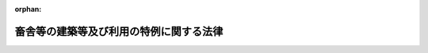 .. _503AC0000000034_20250601_504AC0000000068:

:orphan:

========================================
畜舎等の建築等及び利用の特例に関する法律
========================================

.. raw:: html
    
    
    <main id="contentsLaw" class="active">
    <div id="innerDocument" class="active">
    
    
    
    
    <div style="margin-bottom: 12px;">
    <div id="lawTitleNo" style="font-size: 1.067rem; font-weight: bold;" class="_shokanBoxParent">令和三年法律第三十四号<div class="_shokanBox"></div>
    <div class="_inyoBox" id="_inyo_"></div>
    </div>
    <div id="lawTitle" style="margin-left: 3rem; font-size: 1.5rem; font-weight: bold; line-height: 1.25em;" class="_shokanBoxParent">
    <span data-xpath="">畜舎等の建築等及び利用の特例に関する法律</span><div class="_shokanBox" id="_shokan_"><div class="_shokanBtnIcons"></div></div>
    <div class="_inyoBox" id="_inyo_"></div>
    </div>
    </div><section id="TOC" class="active TOC"><div class="_div_TOCLabel _shokanBoxParent">
    <span data-xpath="">目次</span><div class="_shokanBox" id="_shokan_"><div class="_shokanBtnIcons"></div></div>
    <div class="_inyoBox" id="_inyo_"></div>
    </div>
    <div class="_div_TOCChapter _shokanBoxParent" style="margin-left: 1em;">
    <div class="TOCChapterTitle xpathTarget xpath：／Law［1］／LawBody［1］／TOC［1］／TOCChapter［1］／ChapterTitle［1］">第一章　総則<span data-xpath="">（第一条・第二条）</span>
    </div>
    <div class="_shokanBox"><div class="_inyoBox"></div></div>
    </div>
    <div class="_div_TOCChapter _shokanBoxParent" style="margin-left: 1em;">
    <div class="TOCChapterTitle xpathTarget xpath：／Law［1］／LawBody［1］／TOC［1］／TOCChapter［2］／ChapterTitle［1］">第二章　畜舎建築利用計画の認定等<span data-xpath="">（第三条―第十二条）</span>
    </div>
    <div class="_shokanBox"><div class="_inyoBox"></div></div>
    </div>
    <div class="_div_TOCChapter _shokanBoxParent" style="margin-left: 1em;">
    <div class="TOCChapterTitle xpathTarget xpath：／Law［1］／LawBody［1］／TOC［1］／TOCChapter［3］／ChapterTitle［1］">第三章　認定計画実施者の監督等<span data-xpath="">（第十三条―第十六条）</span>
    </div>
    <div class="_shokanBox"><div class="_inyoBox"></div></div>
    </div>
    <div class="_div_TOCChapter _shokanBoxParent" style="margin-left: 1em;">
    <div class="TOCChapterTitle xpathTarget xpath：／Law［1］／LawBody［1］／TOC［1］／TOCChapter［4］／ChapterTitle［1］">第四章　雑則<span data-xpath="">（第十七条―第二十五条）</span>
    </div>
    <div class="_shokanBox"><div class="_inyoBox"></div></div>
    </div>
    <div class="_div_TOCChapter _shokanBoxParent" style="margin-left: 1em;">
    <div class="TOCChapterTitle xpathTarget xpath：／Law［1］／LawBody［1］／TOC［1］／TOCChapter［5］／ChapterTitle［1］">第五章　罰則<span data-xpath="">（第二十六条―第三十二条）</span>
    </div>
    <div class="_shokanBox"><div class="_inyoBox"></div></div>
    </div>
    <div class="_div_TOCSupplProvision _shokanBoxParent" style="margin-left: 1em;">
    <span data-xpath="">附則</span><div class="_shokanBox" id="_shokan_"><div class="_shokanBtnIcons"></div></div>
    <div class="_inyoBox" id="_inyo_"></div>
    </div></section><section id="MainProvision" class="active MainProvision"><section id="" class="active Chapter"><div style="margin-left: 3em; font-weight: bold;" class="ChapterTitle _div_ChapterTitle _shokanBoxParent">
    <div class="ChapterTitle">第一章　総則</div>
    <div class="_shokanBox" id="_shokan_"><div class="_shokanBtnIcons"></div></div>
    <div class="_inyoBox" id="_inyo_"></div>
    </div></section><section id="" class="active Article"><div style="margin-left: 1em; font-weight: bold;" class="_div_ArticleCaption _shokanBoxParent">
    <span data-xpath="">（目的）</span><div class="_shokanBox" id="_shokan_"><div class="_shokanBtnIcons"></div></div>
    <div class="_inyoBox" id="_inyo_"></div>
    </div>
    <div style="margin-left: 1em; text-indent: -1em;" id="" class="_div_ArticleTitle _shokanBoxParent">
    <span style="font-weight: bold;">第一条</span>　<span data-xpath="">この法律は、畜産業を取り巻く国際経済環境の変化等に鑑み、その国際競争力の強化を図るため、畜舎等の建築等及び利用に関する計画の認定制度を創設し、当該認定を受けた計画に基づき建築等がされ、及び利用される畜舎等に関する建築基準法（昭和二十五年法律第二百一号）の特例を定め、もって畜産業の振興を図ることを目的とする。</span><div class="_shokanBox" id="_shokan_"><div class="_shokanBtnIcons"></div></div>
    <div class="_inyoBox" id="_inyo_"></div>
    </div></section><section id="" class="active Article"><div style="margin-left: 1em; font-weight: bold;" class="_div_ArticleCaption _shokanBoxParent">
    <span data-xpath="">（定義）</span><div class="_shokanBox" id="_shokan_"><div class="_shokanBtnIcons"></div></div>
    <div class="_inyoBox" id="_inyo_"></div>
    </div>
    <div style="margin-left: 1em; text-indent: -1em;" id="" class="_div_ArticleTitle _shokanBoxParent">
    <span style="font-weight: bold;">第二条</span>　<span data-xpath="">この法律において「畜舎等」とは、畜舎（家畜の飼養の用に供する施設及びこれに関連する施設として農林水産省令で定める施設をいう。）及び堆肥舎（家畜排せつ物の処理又は保管の用に供する施設として農林水産省令で定める施設をいう。）をいう。</span><div class="_shokanBox" id="_shokan_"><div class="_shokanBtnIcons"></div></div>
    <div class="_inyoBox" id="_inyo_"></div>
    </div>
    <div style="margin-left: 1em; text-indent: -1em;" class="_div_ParagraphSentence _shokanBoxParent">
    <span style="font-weight: bold;">２</span>　<span data-xpath="">この法律において「建築等」とは、畜舎等の新築、増築、改築及びその構造に変更を及ぼす行為として主務省令で定める行為をいう。</span><div class="_shokanBox" id="_shokan_"><div class="_shokanBtnIcons"></div></div>
    <div class="_inyoBox" id="_inyo_"></div>
    </div>
    <div style="margin-left: 1em; text-indent: -1em;" class="_div_ParagraphSentence _shokanBoxParent">
    <span style="font-weight: bold;">３</span>　<span data-xpath="">この法律において「技術基準」とは、畜舎等の敷地、構造及び建築設備（畜舎等に設ける電気、ガス、給水、排水、換気、暖房、冷房、消火、排煙又は汚物処理の設備その他の農林水産省令で定める設備をいう。以下同じ。）について、次に掲げる要件を満たすために必要なものとして主務省令で定める基準をいう。</span><div class="_shokanBox" id="_shokan_"><div class="_shokanBtnIcons"></div></div>
    <div class="_inyoBox" id="_inyo_"></div>
    </div>
    <div id="" style="margin-left: 2em; text-indent: -1em;" class="_div_ItemSentence _shokanBoxParent">
    <span style="font-weight: bold;">一</span>　<span data-xpath="">継続的に畜産経営を行う上で、利用基準に適合する畜舎等の利用の方法と相まって、安全上、防火上及び衛生上支障がないこと（次号及び第三号に掲げる要件を除く。）。</span><div class="_shokanBox" id="_shokan_"><div class="_shokanBtnIcons"></div></div>
    <div class="_inyoBox" id="_inyo_"></div>
    </div>
    <div id="" style="margin-left: 2em; text-indent: -1em;" class="_div_ItemSentence _shokanBoxParent">
    <span style="font-weight: bold;">二</span>　<span data-xpath="">敷地内の雨水及び汚水の排出又は処理並びに便所から排出する汚物の処理について、衛生上支障がないこと。</span><div class="_shokanBox" id="_shokan_"><div class="_shokanBtnIcons"></div></div>
    <div class="_inyoBox" id="_inyo_"></div>
    </div>
    <div id="" style="margin-left: 2em; text-indent: -1em;" class="_div_ItemSentence _shokanBoxParent">
    <span style="font-weight: bold;">三</span>　<span data-xpath="">都市計画法（昭和四十三年法律第百号）第四条第二項に規定する都市計画区域及び準都市計画区域、景観法（平成十六年法律第百十号）第七十四条第一項の準景観地区並びに建築基準法第六条第一項第四号の規定に基づき都道府県知事が関係市町村の意見を聴いて指定する区域内に建築等がされる畜舎等にあっては、その建蔽率（建築面積の敷地面積に対する割合をいう。）及び高さその他の構造について、適正かつ合理的な土地利用及び良好な景観の保全を図る観点から、交通上、安全上、防火上及び衛生上支障がないこと。</span><div class="_shokanBox" id="_shokan_"><div class="_shokanBtnIcons"></div></div>
    <div class="_inyoBox" id="_inyo_"></div>
    </div>
    <div style="margin-left: 1em; text-indent: -1em;" class="_div_ParagraphSentence _shokanBoxParent">
    <span style="font-weight: bold;">４</span>　<span data-xpath="">この法律において「利用基準」とは、畜舎等の利用の方法について、継続的に畜産経営を行う上で、安全上、防火上及び衛生上支障がないことを確保するために必要なものとして主務省令で定める基準であって、次に掲げる事項について定めるものをいう。</span><div class="_shokanBox" id="_shokan_"><div class="_shokanBtnIcons"></div></div>
    <div class="_inyoBox" id="_inyo_"></div>
    </div>
    <div id="" style="margin-left: 2em; text-indent: -1em;" class="_div_ItemSentence _shokanBoxParent">
    <span style="font-weight: bold;">一</span>　<span data-xpath="">畜舎等における一日当たりの滞在者数及び滞在時間の制限に関すること。</span><div class="_shokanBox" id="_shokan_"><div class="_shokanBtnIcons"></div></div>
    <div class="_inyoBox" id="_inyo_"></div>
    </div>
    <div id="" style="margin-left: 2em; text-indent: -1em;" class="_div_ItemSentence _shokanBoxParent">
    <span style="font-weight: bold;">二</span>　<span data-xpath="">災害時の避難経路の確保に関すること。</span><div class="_shokanBox" id="_shokan_"><div class="_shokanBtnIcons"></div></div>
    <div class="_inyoBox" id="_inyo_"></div>
    </div>
    <div id="" style="margin-left: 2em; text-indent: -1em;" class="_div_ItemSentence _shokanBoxParent">
    <span style="font-weight: bold;">三</span>　<span data-xpath="">避難訓練の実施その他の災害による被害の防止又は軽減に資する取組に関すること。</span><div class="_shokanBox" id="_shokan_"><div class="_shokanBtnIcons"></div></div>
    <div class="_inyoBox" id="_inyo_"></div>
    </div></section><section id="" class="active Chapter"><div style="margin-left: 3em; font-weight: bold;" class="ChapterTitle followingChapter _div_ChapterTitle _shokanBoxParent">
    <div class="ChapterTitle">第二章　畜舎建築利用計画の認定等</div>
    <div class="_shokanBox" id="_shokan_"><div class="_shokanBtnIcons"></div></div>
    <div class="_inyoBox" id="_inyo_"></div>
    </div></section><section id="" class="active Article"><div style="margin-left: 1em; font-weight: bold;" class="_div_ArticleCaption _shokanBoxParent">
    <span data-xpath="">（畜舎建築利用計画の認定）</span><div class="_shokanBox" id="_shokan_"><div class="_shokanBtnIcons"></div></div>
    <div class="_inyoBox" id="_inyo_"></div>
    </div>
    <div style="margin-left: 1em; text-indent: -1em;" id="" class="_div_ArticleTitle _shokanBoxParent">
    <span style="font-weight: bold;">第三条</span>　<span data-xpath="">畜舎等について、その敷地、構造及び建築設備が技術基準に適合するように建築等をし、及び利用基準に従って利用しようとする者（次項及び第四項において「申請者」という。）は、当該畜舎等の建築等及び利用に関する計画（以下「畜舎建築利用計画」という。）を作成し、主務省令で定めるところにより、これを当該畜舎等の工事施工地又は所在地を管轄する都道府県知事（以下単に「都道府県知事」という。）に提出して、その認定を受けることができる。</span><div class="_shokanBox" id="_shokan_"><div class="_shokanBtnIcons"></div></div>
    <div class="_inyoBox" id="_inyo_"></div>
    </div>
    <div style="margin-left: 1em; text-indent: -1em;" class="_div_ParagraphSentence _shokanBoxParent">
    <span style="font-weight: bold;">２</span>　<span data-xpath="">畜舎建築利用計画には、次に掲げる事項（その床面積が、建築士（建築士法（昭和二十五年法律第二百二号）第二条第一項に規定する建築士をいう。次項第三号において同じ。）の技術水準その他の事情を勘案して、安全上、防火上及び衛生上支障がないと認められる規模として主務省令で定める規模以下である畜舎等（以下「特例畜舎等」という。）の建築等及び利用をしようとする場合にあっては、第四号に掲げる事項を除く。）を記載しなければならない。</span><div class="_shokanBox" id="_shokan_"><div class="_shokanBtnIcons"></div></div>
    <div class="_inyoBox" id="_inyo_"></div>
    </div>
    <div id="" style="margin-left: 2em; text-indent: -1em;" class="_div_ItemSentence _shokanBoxParent">
    <span style="font-weight: bold;">一</span>　<span data-xpath="">申請者の氏名又は名称及び住所並びに法人にあっては、その代表者の氏名</span><div class="_shokanBox" id="_shokan_"><div class="_shokanBtnIcons"></div></div>
    <div class="_inyoBox" id="_inyo_"></div>
    </div>
    <div id="" style="margin-left: 2em; text-indent: -1em;" class="_div_ItemSentence _shokanBoxParent">
    <span style="font-weight: bold;">二</span>　<span data-xpath="">畜舎等の種類、工事施工地又は所在地並びに規模及び間取り</span><div class="_shokanBox" id="_shokan_"><div class="_shokanBtnIcons"></div></div>
    <div class="_inyoBox" id="_inyo_"></div>
    </div>
    <div id="" style="margin-left: 2em; text-indent: -1em;" class="_div_ItemSentence _shokanBoxParent">
    <span style="font-weight: bold;">三</span>　<span data-xpath="">畜舎等の設計者（その者の責任において、設計図書（畜舎等又はその敷地に関する工事用の図面（現寸図その他これに類するものを除く。）及び仕様書をいう。以下同じ。）を作成した者をいう。以下同じ。）</span><div class="_shokanBox" id="_shokan_"><div class="_shokanBtnIcons"></div></div>
    <div class="_inyoBox" id="_inyo_"></div>
    </div>
    <div id="" style="margin-left: 2em; text-indent: -1em;" class="_div_ItemSentence _shokanBoxParent">
    <span style="font-weight: bold;">四</span>　<span data-xpath="">畜舎等の敷地、構造及び建築設備</span><div class="_shokanBox" id="_shokan_"><div class="_shokanBtnIcons"></div></div>
    <div class="_inyoBox" id="_inyo_"></div>
    </div>
    <div id="" style="margin-left: 2em; text-indent: -1em;" class="_div_ItemSentence _shokanBoxParent">
    <span style="font-weight: bold;">五</span>　<span data-xpath="">畜舎等の利用の方法</span><div class="_shokanBox" id="_shokan_"><div class="_shokanBtnIcons"></div></div>
    <div class="_inyoBox" id="_inyo_"></div>
    </div>
    <div id="" style="margin-left: 2em; text-indent: -1em;" class="_div_ItemSentence _shokanBoxParent">
    <span style="font-weight: bold;">六</span>　<span data-xpath="">申請者が畜舎等で行う畜産業の内容</span><div class="_shokanBox" id="_shokan_"><div class="_shokanBtnIcons"></div></div>
    <div class="_inyoBox" id="_inyo_"></div>
    </div>
    <div id="" style="margin-left: 2em; text-indent: -1em;" class="_div_ItemSentence _shokanBoxParent">
    <span style="font-weight: bold;">七</span>　<span data-xpath="">建築等の工事の着手及び完了の予定年月日</span><div class="_shokanBox" id="_shokan_"><div class="_shokanBtnIcons"></div></div>
    <div class="_inyoBox" id="_inyo_"></div>
    </div>
    <div id="" style="margin-left: 2em; text-indent: -1em;" class="_div_ItemSentence _shokanBoxParent">
    <span style="font-weight: bold;">八</span>　<span data-xpath="">その他主務省令で定める事項</span><div class="_shokanBox" id="_shokan_"><div class="_shokanBtnIcons"></div></div>
    <div class="_inyoBox" id="_inyo_"></div>
    </div>
    <div style="margin-left: 1em; text-indent: -1em;" class="_div_ParagraphSentence _shokanBoxParent">
    <span style="font-weight: bold;">３</span>　<span data-xpath="">都道府県知事は、第一項の認定の申請があった場合において、主務省令で定めるところにより、当該申請に係る畜舎建築利用計画が次の各号（特例畜舎等の建築等及び利用をしようとする場合にあっては、第四号を除く。）のいずれにも適合すると認めるときは、その認定をするものとする。</span><div class="_shokanBox" id="_shokan_"><div class="_shokanBtnIcons"></div></div>
    <div class="_inyoBox" id="_inyo_"></div>
    </div>
    <div id="" style="margin-left: 2em; text-indent: -1em;" class="_div_ItemSentence _shokanBoxParent">
    <span style="font-weight: bold;">一</span>　<span data-xpath="">都市計画法第七条第一項に規定する市街化区域及び同法第八条第一項第一号に規定する用途地域外の敷地において畜舎等の建築等及び利用をしようとするものであること。</span><div class="_shokanBox" id="_shokan_"><div class="_shokanBtnIcons"></div></div>
    <div class="_inyoBox" id="_inyo_"></div>
    </div>
    <div id="" style="margin-left: 2em; text-indent: -1em;" class="_div_ItemSentence _shokanBoxParent">
    <span style="font-weight: bold;">二</span>　<span data-xpath="">畜舎等の高さが主務省令で定める高さ以下であって、その階数が一であり、かつ、畜舎等内に居住のための居室を有しないものであること。</span><div class="_shokanBox" id="_shokan_"><div class="_shokanBtnIcons"></div></div>
    <div class="_inyoBox" id="_inyo_"></div>
    </div>
    <div id="" style="margin-left: 2em; text-indent: -1em;" class="_div_ItemSentence _shokanBoxParent">
    <span style="font-weight: bold;">三</span>　<span data-xpath="">畜舎等が建築士の設計に係るものであること。</span><div class="_shokanBox" id="_shokan_"><div class="_shokanBtnIcons"></div></div>
    <div class="_inyoBox" id="_inyo_"></div>
    </div>
    <div id="" style="margin-left: 2em; text-indent: -1em;" class="_div_ItemSentence _shokanBoxParent">
    <span style="font-weight: bold;">四</span>　<span data-xpath="">畜舎等の敷地、構造及び建築設備が技術基準並びに畜舎等の敷地、構造又は建築設備に関する法律並びにこれに基づく命令及び条例の規定で主務省令で定めるものに適合するものであること。</span><div class="_shokanBox" id="_shokan_"><div class="_shokanBtnIcons"></div></div>
    <div class="_inyoBox" id="_inyo_"></div>
    </div>
    <div id="" style="margin-left: 2em; text-indent: -1em;" class="_div_ItemSentence _shokanBoxParent">
    <span style="font-weight: bold;">五</span>　<span data-xpath="">畜舎等の利用の方法が利用基準に適合するものであること。</span><div class="_shokanBox" id="_shokan_"><div class="_shokanBtnIcons"></div></div>
    <div class="_inyoBox" id="_inyo_"></div>
    </div>
    <div id="" style="margin-left: 2em; text-indent: -1em;" class="_div_ItemSentence _shokanBoxParent">
    <span style="font-weight: bold;">六</span>　<span data-xpath="">その他畜舎等の建築等及び利用が適正に行われるものとして主務省令で定める基準に適合するものであること。</span><div class="_shokanBox" id="_shokan_"><div class="_shokanBtnIcons"></div></div>
    <div class="_inyoBox" id="_inyo_"></div>
    </div>
    <div style="margin-left: 1em; text-indent: -1em;" class="_div_ParagraphSentence _shokanBoxParent">
    <span style="font-weight: bold;">４</span>　<span data-xpath="">都道府県知事は、前項の規定にかかわらず、次の各号のいずれかに該当するときは、第一項の認定をしてはならない。</span><div class="_shokanBox" id="_shokan_"><div class="_shokanBtnIcons"></div></div>
    <div class="_inyoBox" id="_inyo_"></div>
    </div>
    <div id="" style="margin-left: 2em; text-indent: -1em;" class="_div_ItemSentence _shokanBoxParent">
    <span style="font-weight: bold;">一</span>　<span data-xpath="">第一項の認定の申請に係る畜舎等が建築士法第三条第一項（同条第二項の規定により適用される場合を含む。第五条第二項において同じ。）、第三条の二第一項（同条第二項において準用する同法第三条第二項の規定により適用される場合を含む。第五条第二項において同じ。）若しくは第三条の三第一項（同条第二項において準用する同法第三条第二項の規定により適用される場合を含む。第五条第二項において同じ。）の規定又は同法第三条の二第三項（同法第三条の三第二項において読み替えて準用する場合を含む。第五条第二項において同じ。）の規定に基づく条例の規定に違反して設計されたものであるとき。</span><div class="_shokanBox" id="_shokan_"><div class="_shokanBtnIcons"></div></div>
    <div class="_inyoBox" id="_inyo_"></div>
    </div>
    <div id="" style="margin-left: 2em; text-indent: -1em;" class="_div_ItemSentence _shokanBoxParent">
    <span style="font-weight: bold;">二</span>　<span data-xpath="">申請者が、第一項の認定の申請に係る畜舎等（堆肥舎を除く。）における家畜の飼養管理又はその排せつ物の管理を適正に行うことができない者として農林水産省令で定める者に該当するとき。</span><div class="_shokanBox" id="_shokan_"><div class="_shokanBtnIcons"></div></div>
    <div class="_inyoBox" id="_inyo_"></div>
    </div>
    <div id="" style="margin-left: 2em; text-indent: -1em;" class="_div_ItemSentence _shokanBoxParent">
    <span style="font-weight: bold;">三</span>　<span data-xpath="">申請者が、法人であって、その役員のうちに前号の農林水産省令で定める者に該当する者があるとき。</span><div class="_shokanBox" id="_shokan_"><div class="_shokanBtnIcons"></div></div>
    <div class="_inyoBox" id="_inyo_"></div>
    </div>
    <div style="margin-left: 1em; text-indent: -1em;" class="_div_ParagraphSentence _shokanBoxParent">
    <span style="font-weight: bold;">５</span>　<span data-xpath="">都道府県知事が第一項の認定をする場合（特例畜舎等に係る畜舎建築利用計画について当該認定をする場合を除く。）における消防法（昭和二十三年法律第百八十六号）第七条第一項の規定の適用については、同項中「許可、認可若しくは確認」とあるのは、「認定」とする。</span><div class="_shokanBox" id="_shokan_"><div class="_shokanBtnIcons"></div></div>
    <div class="_inyoBox" id="_inyo_"></div>
    </div>
    <div style="margin-left: 1em; text-indent: -1em;" class="_div_ParagraphSentence _shokanBoxParent">
    <span style="font-weight: bold;">６</span>　<span data-xpath="">都道府県知事は、第一項の認定をしたときは、速やかに、その旨を当該認定を受けた者（以下「認定計画実施者」という。）に通知するとともに、その旨を公表しなければならない。</span><div class="_shokanBox" id="_shokan_"><div class="_shokanBtnIcons"></div></div>
    <div class="_inyoBox" id="_inyo_"></div>
    </div></section><section id="" class="active Article"><div style="margin-left: 1em; font-weight: bold;" class="_div_ArticleCaption _shokanBoxParent">
    <span data-xpath="">（認定を受けた畜舎建築利用計画の変更）</span><div class="_shokanBox" id="_shokan_"><div class="_shokanBtnIcons"></div></div>
    <div class="_inyoBox" id="_inyo_"></div>
    </div>
    <div style="margin-left: 1em; text-indent: -1em;" id="" class="_div_ArticleTitle _shokanBoxParent">
    <span style="font-weight: bold;">第四条</span>　<span data-xpath="">認定計画実施者は、前条第一項の認定を受けた畜舎建築利用計画の変更をしようとするときは、主務省令で定めるところにより、都道府県知事の認定を受けなければならない。</span><span data-xpath="">ただし、主務省令で定める軽微な変更については、この限りでない。</span><div class="_shokanBox" id="_shokan_"><div class="_shokanBtnIcons"></div></div>
    <div class="_inyoBox" id="_inyo_"></div>
    </div>
    <div style="margin-left: 1em; text-indent: -1em;" class="_div_ParagraphSentence _shokanBoxParent">
    <span style="font-weight: bold;">２</span>　<span data-xpath="">認定計画実施者は、前項ただし書の主務省令で定める軽微な変更をしようとするときは、その旨を都道府県知事に届け出なければならない。</span><div class="_shokanBox" id="_shokan_"><div class="_shokanBtnIcons"></div></div>
    <div class="_inyoBox" id="_inyo_"></div>
    </div>
    <div style="margin-left: 1em; text-indent: -1em;" class="_div_ParagraphSentence _shokanBoxParent">
    <span style="font-weight: bold;">３</span>　<span data-xpath="">前条第三項から第六項までの規定は、第一項の変更の認定について準用する。</span><span data-xpath="">この場合において、同条第五項中「第一項の認定」とあるのは、「次条第一項の変更の認定（第三条第二項第四号に掲げる事項の変更に係る認定に限る。）」と読み替えるものとする。</span><div class="_shokanBox" id="_shokan_"><div class="_shokanBtnIcons"></div></div>
    <div class="_inyoBox" id="_inyo_"></div>
    </div>
    <div style="margin-left: 1em; text-indent: -1em;" class="_div_ParagraphSentence _shokanBoxParent">
    <span style="font-weight: bold;">４</span>　<span data-xpath="">第一項の変更の認定の申請に係る畜舎等の敷地が前条第三項第一号に規定する区域又は地域に存する場合であって、当該畜舎等について、同号に規定する区域又は地域における適正かつ合理的な土地利用を図る観点から、交通上、安全上、防火上及び衛生上支障がないものとして主務省令で定める場合に該当するときは、前項において準用する同号の規定は、適用しない。</span><div class="_shokanBox" id="_shokan_"><div class="_shokanBtnIcons"></div></div>
    <div class="_inyoBox" id="_inyo_"></div>
    </div></section><section id="" class="active Article"><div style="margin-left: 1em; font-weight: bold;" class="_div_ArticleCaption _shokanBoxParent">
    <span data-xpath="">（畜舎等の設計及び工事監理）</span><div class="_shokanBox" id="_shokan_"><div class="_shokanBtnIcons"></div></div>
    <div class="_inyoBox" id="_inyo_"></div>
    </div>
    <div style="margin-left: 1em; text-indent: -1em;" id="" class="_div_ArticleTitle _shokanBoxParent">
    <span style="font-weight: bold;">第五条</span>　<span data-xpath="">認定畜舎等（認定畜舎建築利用計画（第三条第一項の認定を受けた畜舎建築利用計画（変更があったときは、その変更後のもの）をいう。以下この項及び第十六条第二項において同じ。）に係る畜舎等をいう。以下同じ。）の工事は、当該認定畜舎建築利用計画に記載された設計者の設計によらなければ、することができない。</span><div class="_shokanBox" id="_shokan_"><div class="_shokanBtnIcons"></div></div>
    <div class="_inyoBox" id="_inyo_"></div>
    </div>
    <div style="margin-left: 1em; text-indent: -1em;" class="_div_ParagraphSentence _shokanBoxParent">
    <span style="font-weight: bold;">２</span>　<span data-xpath="">認定計画実施者は、建築士法第三条第一項、第三条の二第一項若しくは第三条の三第一項に規定する建築物又は同法第三条の二第三項の規定に基づく条例に規定する建築物に該当する認定畜舎等の工事をする場合においては、それぞれ当該各条に規定する建築士である工事監理者（同法第二条第八項に規定する工事監理をする者をいう。第十四条において同じ。）を定めなければならない。</span><div class="_shokanBox" id="_shokan_"><div class="_shokanBtnIcons"></div></div>
    <div class="_inyoBox" id="_inyo_"></div>
    </div>
    <div style="margin-left: 1em; text-indent: -1em;" class="_div_ParagraphSentence _shokanBoxParent">
    <span style="font-weight: bold;">３</span>　<span data-xpath="">前項の規定に違反した工事は、することができない。</span><div class="_shokanBox" id="_shokan_"><div class="_shokanBtnIcons"></div></div>
    <div class="_inyoBox" id="_inyo_"></div>
    </div></section><section id="" class="active Article"><div style="margin-left: 1em; font-weight: bold;" class="_div_ArticleCaption _shokanBoxParent">
    <span data-xpath="">（工事完了の届出）</span><div class="_shokanBox" id="_shokan_"><div class="_shokanBtnIcons"></div></div>
    <div class="_inyoBox" id="_inyo_"></div>
    </div>
    <div style="margin-left: 1em; text-indent: -1em;" id="" class="_div_ArticleTitle _shokanBoxParent">
    <span style="font-weight: bold;">第六条</span>　<span data-xpath="">認定計画実施者は、認定畜舎等の建築等の工事が完了したときは、主務省令で定めるところにより、その旨を都道府県知事に届け出なければならない。</span><div class="_shokanBox" id="_shokan_"><div class="_shokanBtnIcons"></div></div>
    <div class="_inyoBox" id="_inyo_"></div>
    </div>
    <div style="margin-left: 1em; text-indent: -1em;" class="_div_ParagraphSentence _shokanBoxParent">
    <span style="font-weight: bold;">２</span>　<span data-xpath="">認定畜舎等（特例畜舎等を除く。以下この項及び第十八条第一項において同じ。）を新築する場合においては、認定計画実施者は、前項の規定による届出をした後でなければ、当該認定畜舎等を使用し、又は使用させてはならない。</span><span data-xpath="">ただし、都道府県知事が、安全上、防火上及び避難上支障がないと認めたときは、当該届出をする前においても、仮に、当該認定畜舎等又はその部分を使用し、又は使用させることができる。</span><div class="_shokanBox" id="_shokan_"><div class="_shokanBtnIcons"></div></div>
    <div class="_inyoBox" id="_inyo_"></div>
    </div>
    <div style="margin-left: 1em; text-indent: -1em;" class="_div_ParagraphSentence _shokanBoxParent">
    <span style="font-weight: bold;">３</span>　<span data-xpath="">前項ただし書の規定による認定の申請の手続に関し必要な事項は、主務省令で定める。</span><div class="_shokanBox" id="_shokan_"><div class="_shokanBtnIcons"></div></div>
    <div class="_inyoBox" id="_inyo_"></div>
    </div></section><section id="" class="active Article"><div style="margin-left: 1em; font-weight: bold;" class="_div_ArticleCaption _shokanBoxParent">
    <span data-xpath="">（基準適合義務等）</span><div class="_shokanBox" id="_shokan_"><div class="_shokanBtnIcons"></div></div>
    <div class="_inyoBox" id="_inyo_"></div>
    </div>
    <div style="margin-left: 1em; text-indent: -1em;" id="" class="_div_ArticleTitle _shokanBoxParent">
    <span style="font-weight: bold;">第七条</span>　<span data-xpath="">認定畜舎等の敷地、構造及び建築設備は、技術基準に適合するものでなければならない。</span><div class="_shokanBox" id="_shokan_"><div class="_shokanBtnIcons"></div></div>
    <div class="_inyoBox" id="_inyo_"></div>
    </div>
    <div style="margin-left: 1em; text-indent: -1em;" class="_div_ParagraphSentence _shokanBoxParent">
    <span style="font-weight: bold;">２</span>　<span data-xpath="">認定計画実施者は、利用基準に従って認定畜舎等を利用しなければならない。</span><div class="_shokanBox" id="_shokan_"><div class="_shokanBtnIcons"></div></div>
    <div class="_inyoBox" id="_inyo_"></div>
    </div>
    <div style="margin-left: 1em; text-indent: -1em;" class="_div_ParagraphSentence _shokanBoxParent">
    <span style="font-weight: bold;">３</span>　<span data-xpath="">認定計画実施者は、認定畜舎等の用途を変更して畜舎等以外のものとしてはならない。</span><div class="_shokanBox" id="_shokan_"><div class="_shokanBtnIcons"></div></div>
    <div class="_inyoBox" id="_inyo_"></div>
    </div></section><section id="" class="active Article"><div style="margin-left: 1em; font-weight: bold;" class="_div_ArticleCaption _shokanBoxParent">
    <span data-xpath="">（既存認定畜舎等への技術基準の適用除外）</span><div class="_shokanBox" id="_shokan_"><div class="_shokanBtnIcons"></div></div>
    <div class="_inyoBox" id="_inyo_"></div>
    </div>
    <div style="margin-left: 1em; text-indent: -1em;" id="" class="_div_ArticleTitle _shokanBoxParent">
    <span style="font-weight: bold;">第八条</span>　<span data-xpath="">第二条第三項の主務省令（次項において「技術基準省令」という。）の規定（以下この条において「技術基準規定」という。）の施行又は適用の際現に存する認定畜舎等若しくはその敷地又は現に建築等の工事中の認定畜舎等若しくはその敷地が当該技術基準規定に適合せず、又は適合しない部分を有する場合においては、当該認定畜舎等、認定畜舎等の敷地又は認定畜舎等若しくはその敷地の部分については、前条第一項（技術基準のうち当該技術基準規定に係る部分（第三項において「不適合部分の基準」という。）に限る。）の規定は、適用しない。</span><div class="_shokanBox" id="_shokan_"><div class="_shokanBtnIcons"></div></div>
    <div class="_inyoBox" id="_inyo_"></div>
    </div>
    <div style="margin-left: 1em; text-indent: -1em;" class="_div_ParagraphSentence _shokanBoxParent">
    <span style="font-weight: bold;">２</span>　<span data-xpath="">前項の規定は、次の各号のいずれかに該当する認定畜舎等、認定畜舎等の敷地又は認定畜舎等若しくはその敷地の部分については、適用しない。</span><div class="_shokanBox" id="_shokan_"><div class="_shokanBtnIcons"></div></div>
    <div class="_inyoBox" id="_inyo_"></div>
    </div>
    <div id="" style="margin-left: 2em; text-indent: -1em;" class="_div_ItemSentence _shokanBoxParent">
    <span style="font-weight: bold;">一</span>　<span data-xpath="">技術基準省令を改正する主務省令による改正（技術基準省令を廃止すると同時に新たにこれに相当する技術基準省令を制定することを含む。）後の技術基準規定の適用の際当該技術基準規定に相当する従前の規定に違反している認定畜舎等、認定畜舎等の敷地又は認定畜舎等若しくはその敷地の部分</span><div class="_shokanBox" id="_shokan_"><div class="_shokanBtnIcons"></div></div>
    <div class="_inyoBox" id="_inyo_"></div>
    </div>
    <div id="" style="margin-left: 2em; text-indent: -1em;" class="_div_ItemSentence _shokanBoxParent">
    <span style="font-weight: bold;">二</span>　<span data-xpath="">建築等の工事の着手が技術基準規定の施行又は適用の後である増築、改築その他畜舎等の構造に変更を及ぼす行為として主務省令で定める行為（主務省令で定める範囲内の行為を除く。）に係る認定畜舎等又はその敷地</span><div class="_shokanBox" id="_shokan_"><div class="_shokanBtnIcons"></div></div>
    <div class="_inyoBox" id="_inyo_"></div>
    </div>
    <div id="" style="margin-left: 2em; text-indent: -1em;" class="_div_ItemSentence _shokanBoxParent">
    <span style="font-weight: bold;">三</span>　<span data-xpath="">前号に該当する認定畜舎等又はその敷地の部分</span><div class="_shokanBox" id="_shokan_"><div class="_shokanBtnIcons"></div></div>
    <div class="_inyoBox" id="_inyo_"></div>
    </div>
    <div id="" style="margin-left: 2em; text-indent: -1em;" class="_div_ItemSentence _shokanBoxParent">
    <span style="font-weight: bold;">四</span>　<span data-xpath="">技術基準規定に適合するに至った認定畜舎等、認定畜舎等の敷地又は認定畜舎等若しくはその敷地の部分</span><div class="_shokanBox" id="_shokan_"><div class="_shokanBtnIcons"></div></div>
    <div class="_inyoBox" id="_inyo_"></div>
    </div>
    <div style="margin-left: 1em; text-indent: -1em;" class="_div_ParagraphSentence _shokanBoxParent">
    <span style="font-weight: bold;">３</span>　<span data-xpath="">第一項の規定の適用を受けている認定畜舎等について前項第二号の主務省令で定める範囲内の行為をしようとする場合における第四条第三項の規定の適用については、同項中「同条第五項中」とあるのは「同条第三項第四号中「技術基準」とあるのは「技術基準（不適合部分の基準を除く。）」と、同条第五項中」と、「とあるのは、」とあるのは「とあるのは」とする。</span><div class="_shokanBox" id="_shokan_"><div class="_shokanBtnIcons"></div></div>
    <div class="_inyoBox" id="_inyo_"></div>
    </div></section><section id="" class="active Article"><div style="margin-left: 1em; font-weight: bold;" class="_div_ArticleCaption _shokanBoxParent">
    <span data-xpath="">（地位の承継等）</span><div class="_shokanBox" id="_shokan_"><div class="_shokanBtnIcons"></div></div>
    <div class="_inyoBox" id="_inyo_"></div>
    </div>
    <div style="margin-left: 1em; text-indent: -1em;" id="" class="_div_ArticleTitle _shokanBoxParent">
    <span style="font-weight: bold;">第九条</span>　<span data-xpath="">認定計画実施者について相続があったときは、相続人は、認定計画実施者の地位を承継する。</span><div class="_shokanBox" id="_shokan_"><div class="_shokanBtnIcons"></div></div>
    <div class="_inyoBox" id="_inyo_"></div>
    </div>
    <div style="margin-left: 1em; text-indent: -1em;" class="_div_ParagraphSentence _shokanBoxParent">
    <span style="font-weight: bold;">２</span>　<span data-xpath="">前項の規定により認定計画実施者の地位を承継した相続人は、相続の日から三十日以内に、主務省令で定めるところにより、その旨を都道府県知事に届け出なければならない。</span><div class="_shokanBox" id="_shokan_"><div class="_shokanBtnIcons"></div></div>
    <div class="_inyoBox" id="_inyo_"></div>
    </div></section><section id="" class="active Article"><div style="margin-left: 1em; text-indent: -1em;" id="" class="_div_ArticleTitle _shokanBoxParent">
    <span style="font-weight: bold;">第十条</span>　<span data-xpath="">認定計画実施者が認定畜舎等の譲渡を行う場合において、譲渡人及び譲受人があらかじめ当該譲渡及び譲受けについて主務省令で定めるところにより都道府県知事の認可を受けたときは、譲受人は、認定計画実施者の地位を承継する。</span><div class="_shokanBox" id="_shokan_"><div class="_shokanBtnIcons"></div></div>
    <div class="_inyoBox" id="_inyo_"></div>
    </div>
    <div style="margin-left: 1em; text-indent: -1em;" class="_div_ParagraphSentence _shokanBoxParent">
    <span style="font-weight: bold;">２</span>　<span data-xpath="">認定計画実施者である法人が合併により消滅することとなる場合において、あらかじめ当該合併について主務省令で定めるところにより都道府県知事の認可を受けたときは、合併後存続する法人又は合併により設立された法人は、認定計画実施者の地位を承継する。</span><div class="_shokanBox" id="_shokan_"><div class="_shokanBtnIcons"></div></div>
    <div class="_inyoBox" id="_inyo_"></div>
    </div>
    <div style="margin-left: 1em; text-indent: -1em;" class="_div_ParagraphSentence _shokanBoxParent">
    <span style="font-weight: bold;">３</span>　<span data-xpath="">認定計画実施者である法人が分割により認定畜舎等を承継させる場合において、あらかじめ当該分割について主務省令で定めるところにより都道府県知事の認可を受けたときは、分割により当該認定畜舎等を承継した法人は、認定計画実施者の地位を承継する。</span><div class="_shokanBox" id="_shokan_"><div class="_shokanBtnIcons"></div></div>
    <div class="_inyoBox" id="_inyo_"></div>
    </div>
    <div style="margin-left: 1em; text-indent: -1em;" class="_div_ParagraphSentence _shokanBoxParent">
    <span style="font-weight: bold;">４</span>　<span data-xpath="">第三条第三項（第五号に係る部分に限る。）及び第四項（第二号及び第三号に係る部分に限る。）の規定は、前三項の認可について準用する。</span><div class="_shokanBox" id="_shokan_"><div class="_shokanBtnIcons"></div></div>
    <div class="_inyoBox" id="_inyo_"></div>
    </div>
    <div style="margin-left: 1em; text-indent: -1em;" class="_div_ParagraphSentence _shokanBoxParent">
    <span style="font-weight: bold;">５</span>　<span data-xpath="">認定計画実施者が認定畜舎等の譲渡を行い、又は認定計画実施者である法人が合併により消滅することとなり、若しくは分割により認定畜舎等を承継させる場合において、第一項から第三項までの認可をしない旨の処分があったとき（これらの認可の申請がない場合にあっては、当該認定畜舎等の譲渡又は当該法人の合併若しくは分割があったとき）は、第三条第一項の認定は、その効力を失うものとし、当該認定畜舎等であった畜舎等（以下「失効畜舎等」という。）について新たな畜舎建築利用計画（当該失効畜舎等について、建築等をせず、引き続き利用基準に従って利用する場合に作成する計画を含む。以下この項及び第十六条第四項において同じ。）を作成し第三条第一項の認定を受けた場合又は当該失効畜舎等及びその敷地が現に建築基準法並びにこれに基づく命令及び条例の規定（以下「建築基準法令の規定」という。）に適合していることについて都道府県知事の確認を受けた場合を除き、その譲受人、合併後存続する法人若しくは合併により設立された法人若しくは分割により当該失効畜舎等を承継した法人又はこれらの承継人（以下「譲受人等」という。）は、当該処分があった日（これらの認可の申請がない場合にあっては、当該認定畜舎等の譲渡又は当該法人の合併若しくは分割の日）から百二十日以内に、当該失効畜舎等の使用を停止し、当該失効畜舎等内への立入りの禁止、当該失効畜舎等の除却その他の保安上必要な措置（以下「保安上の措置」という。）を講じなければならない。</span><span data-xpath="">この場合において、当該失効畜舎等について新たな畜舎建築利用計画を作成し同項の認定を受けるまでの間、当該失効畜舎等及びその敷地が現に建築基準法令の規定に適合していることについて都道府県知事の確認を受けるまでの間又は当該失効畜舎等の全部が除却その他の事由により滅失するまでの間は、当該譲受人等を認定計画実施者と、当該失効畜舎等を認定畜舎等とそれぞれみなして、第七条、第八条、第十二条から第十四条まで、第十五条（第四項を除く。）、第十七条及び第十八条の規定（これらの規定に係る罰則を含む。）を適用する。</span><div class="_shokanBox" id="_shokan_"><div class="_shokanBtnIcons"></div></div>
    <div class="_inyoBox" id="_inyo_"></div>
    </div></section><section id="" class="active Article"><div style="margin-left: 1em; font-weight: bold;" class="_div_ArticleCaption _shokanBoxParent">
    <span data-xpath="">（解散の届出等）</span><div class="_shokanBox" id="_shokan_"><div class="_shokanBtnIcons"></div></div>
    <div class="_inyoBox" id="_inyo_"></div>
    </div>
    <div style="margin-left: 1em; text-indent: -1em;" id="" class="_div_ArticleTitle _shokanBoxParent">
    <span style="font-weight: bold;">第十一条</span>　<span data-xpath="">認定計画実施者である法人が合併以外の事由により解散したときは、その清算人又は破産管財人は、その解散の日から三十日以内に、主務省令で定めるところにより、その旨を都道府県知事に届け出なければならない。</span><div class="_shokanBox" id="_shokan_"><div class="_shokanBtnIcons"></div></div>
    <div class="_inyoBox" id="_inyo_"></div>
    </div>
    <div style="margin-left: 1em; text-indent: -1em;" class="_div_ParagraphSentence _shokanBoxParent">
    <span style="font-weight: bold;">２</span>　<span data-xpath="">認定計画実施者である法人が合併以外の事由により解散したときは、第三条第一項の認定は、その効力を失うものとし、その清算法人（清算中若しくは特別清算中の法人又は破産手続開始後の法人をいう。）又はその承継人（以下「清算法人等」という。）は、失効畜舎等の譲渡について前条第一項の認可を受けた場合又は失効畜舎等及びその敷地が現に建築基準法令の規定に適合していることについて都道府県知事の確認を受けた場合を除き、その解散の日から百二十日以内に、当該失効畜舎等の使用を停止し、保安上の措置を講じなければならない。</span><span data-xpath="">この場合において、当該失効畜舎等の譲渡について同項の認可を受けるまでの間、当該失効畜舎等及びその敷地が現に建築基準法令の規定に適合していることについて都道府県知事の確認を受けるまでの間又は当該失効畜舎等の全部が除却その他の事由により滅失するまでの間は、当該清算法人等を認定計画実施者と、当該失効畜舎等を認定畜舎等とそれぞれみなして、第七条、第八条、前条第一項及び第四項、次条から第十四条まで、第十五条（第四項を除く。）、第十七条並びに第十八条の規定（これらの規定に係る罰則を含む。）を適用する。</span><div class="_shokanBox" id="_shokan_"><div class="_shokanBtnIcons"></div></div>
    <div class="_inyoBox" id="_inyo_"></div>
    </div></section><section id="" class="active Article"><div style="margin-left: 1em; font-weight: bold;" class="_div_ArticleCaption _shokanBoxParent">
    <span data-xpath="">（建築基準法令の適用除外）</span><div class="_shokanBox" id="_shokan_"><div class="_shokanBtnIcons"></div></div>
    <div class="_inyoBox" id="_inyo_"></div>
    </div>
    <div style="margin-left: 1em; text-indent: -1em;" id="" class="_div_ArticleTitle _shokanBoxParent">
    <span style="font-weight: bold;">第十二条</span>　<span data-xpath="">認定畜舎等については、建築基準法令の規定は、適用しない。</span><div class="_shokanBox" id="_shokan_"><div class="_shokanBtnIcons"></div></div>
    <div class="_inyoBox" id="_inyo_"></div>
    </div></section><section id="" class="active Chapter"><div style="margin-left: 3em; font-weight: bold;" class="ChapterTitle followingChapter _div_ChapterTitle _shokanBoxParent">
    <div class="ChapterTitle">第三章　認定計画実施者の監督等</div>
    <div class="_shokanBox" id="_shokan_"><div class="_shokanBtnIcons"></div></div>
    <div class="_inyoBox" id="_inyo_"></div>
    </div></section><section id="" class="active Article"><div style="margin-left: 1em; font-weight: bold;" class="_div_ArticleCaption _shokanBoxParent">
    <span data-xpath="">（利用の状況の報告等）</span><div class="_shokanBox" id="_shokan_"><div class="_shokanBtnIcons"></div></div>
    <div class="_inyoBox" id="_inyo_"></div>
    </div>
    <div style="margin-left: 1em; text-indent: -1em;" id="" class="_div_ArticleTitle _shokanBoxParent">
    <span style="font-weight: bold;">第十三条</span>　<span data-xpath="">認定計画実施者は、認定畜舎等の利用の状況について、主務省令で定めるところにより、定期的に、都道府県知事に報告しなければならない。</span><div class="_shokanBox" id="_shokan_"><div class="_shokanBtnIcons"></div></div>
    <div class="_inyoBox" id="_inyo_"></div>
    </div>
    <div style="margin-left: 1em; text-indent: -1em;" class="_div_ParagraphSentence _shokanBoxParent">
    <span style="font-weight: bold;">２</span>　<span data-xpath="">認定計画実施者は、認定畜舎等の全部が除却その他の事由により滅失したときは、その滅失の日から三十日以内に、その旨を都道府県知事に届け出なければならない。</span><div class="_shokanBox" id="_shokan_"><div class="_shokanBtnIcons"></div></div>
    <div class="_inyoBox" id="_inyo_"></div>
    </div></section><section id="" class="active Article"><div style="margin-left: 1em; font-weight: bold;" class="_div_ArticleCaption _shokanBoxParent">
    <span data-xpath="">（報告徴収及び立入検査）</span><div class="_shokanBox" id="_shokan_"><div class="_shokanBtnIcons"></div></div>
    <div class="_inyoBox" id="_inyo_"></div>
    </div>
    <div style="margin-left: 1em; text-indent: -1em;" id="" class="_div_ArticleTitle _shokanBoxParent">
    <span style="font-weight: bold;">第十四条</span>　<span data-xpath="">都道府県知事は、この法律の施行に必要な限度において、認定計画実施者、認定畜舎等に立ち入る者、認定畜舎等の敷地の所有者、認定畜舎等若しくは認定畜舎等の敷地の管理者若しくは占有者、設計者、建築材料若しくは建築設備その他の畜舎等の部分（以下この条において「建築材料等」という。）を製造した者、工事監理者又は工事施工者（畜舎等に関する工事の請負人又は請負契約によらないで自らその工事をする者をいう。以下同じ。）に対し、認定畜舎等の利用の状況、認定畜舎等の敷地、構造、建築設備若しくは用途、建築材料等の受取若しくは引渡しの状況又は認定畜舎等に関する工事の計画若しくは施工の状況について報告を求めることができる。</span><div class="_shokanBox" id="_shokan_"><div class="_shokanBtnIcons"></div></div>
    <div class="_inyoBox" id="_inyo_"></div>
    </div>
    <div style="margin-left: 1em; text-indent: -1em;" class="_div_ParagraphSentence _shokanBoxParent">
    <span style="font-weight: bold;">２</span>　<span data-xpath="">都道府県知事は、この法律の施行に必要な限度において、認定計画実施者、認定畜舎等に立ち入る者、認定畜舎等の敷地の所有者、認定畜舎等若しくは認定畜舎等の敷地の管理者若しくは占有者、設計者、建築材料等を製造した者、工事監理者又は工事施工者に対し、帳簿、書類その他の物件の提出を求めることができる。</span><div class="_shokanBox" id="_shokan_"><div class="_shokanBtnIcons"></div></div>
    <div class="_inyoBox" id="_inyo_"></div>
    </div>
    <div style="margin-left: 1em; text-indent: -1em;" class="_div_ParagraphSentence _shokanBoxParent">
    <span style="font-weight: bold;">３</span>　<span data-xpath="">都道府県知事は、この法律の施行に必要な限度において、その職員に、認定畜舎等、認定畜舎等の敷地、建築材料等を製造した者の工場、営業所、事務所、倉庫その他の事業場又は建築工事場に立ち入り、認定畜舎等、認定畜舎等の敷地、建築設備、建築材料、建築材料等の製造に関係がある物件若しくは設計図書その他認定畜舎等に関する工事に関係がある物件を検査させ、若しくは試験させ、又は認定計画実施者、認定畜舎等に立ち入る者、認定畜舎等の敷地の所有者、認定畜舎等若しくは認定畜舎等の敷地の管理者若しくは占有者、設計者、建築材料等を製造した者、工事監理者若しくは工事施工者に対し必要な事項について質問させることができる。</span><div class="_shokanBox" id="_shokan_"><div class="_shokanBtnIcons"></div></div>
    <div class="_inyoBox" id="_inyo_"></div>
    </div>
    <div style="margin-left: 1em; text-indent: -1em;" class="_div_ParagraphSentence _shokanBoxParent">
    <span style="font-weight: bold;">４</span>　<span data-xpath="">前項の規定により立入検査をする職員は、その身分を示す証明書を携帯し、関係者に提示しなければならない。</span><div class="_shokanBox" id="_shokan_"><div class="_shokanBtnIcons"></div></div>
    <div class="_inyoBox" id="_inyo_"></div>
    </div>
    <div style="margin-left: 1em; text-indent: -1em;" class="_div_ParagraphSentence _shokanBoxParent">
    <span style="font-weight: bold;">５</span>　<span data-xpath="">第三項の規定による権限は、犯罪捜査のために認められたものと解釈してはならない。</span><div class="_shokanBox" id="_shokan_"><div class="_shokanBtnIcons"></div></div>
    <div class="_inyoBox" id="_inyo_"></div>
    </div></section><section id="" class="active Article"><div style="margin-left: 1em; font-weight: bold;" class="_div_ArticleCaption _shokanBoxParent">
    <span data-xpath="">（措置命令等）</span><div class="_shokanBox" id="_shokan_"><div class="_shokanBtnIcons"></div></div>
    <div class="_inyoBox" id="_inyo_"></div>
    </div>
    <div style="margin-left: 1em; text-indent: -1em;" id="" class="_div_ArticleTitle _shokanBoxParent">
    <span style="font-weight: bold;">第十五条</span>　<span data-xpath="">都道府県知事は、第七条第一項の規定に違反した認定畜舎等又は認定畜舎等の敷地があるときは、当該認定畜舎等に係る認定計画実施者、当該認定畜舎等に関する工事の請負人（請負工事の下請人を含む。）若しくは現場管理者、当該認定畜舎等の敷地の所有者又は当該認定畜舎等若しくは当該認定畜舎等の敷地の管理者若しくは占有者に対し、当該工事の施工の停止を命じ、又は相当の猶予期限を付けて、当該認定畜舎等の除却、改築、増築、使用の禁止、使用の制限その他当該違反を是正するために必要な措置をとることを命ずることができる。</span><div class="_shokanBox" id="_shokan_"><div class="_shokanBtnIcons"></div></div>
    <div class="_inyoBox" id="_inyo_"></div>
    </div>
    <div style="margin-left: 1em; text-indent: -1em;" class="_div_ParagraphSentence _shokanBoxParent">
    <span style="font-weight: bold;">２</span>　<span data-xpath="">都道府県知事は、第七条第二項の規定に違反して認定畜舎等が利用されているときは、当該認定畜舎等に係る認定計画実施者に対し、相当の猶予期限を付けて、当該認定畜舎等の利用の方法の改善、使用の禁止、使用の制限その他当該違反を是正するために必要な措置をとることを命ずることができる。</span><div class="_shokanBox" id="_shokan_"><div class="_shokanBtnIcons"></div></div>
    <div class="_inyoBox" id="_inyo_"></div>
    </div>
    <div style="margin-left: 1em; text-indent: -1em;" class="_div_ParagraphSentence _shokanBoxParent">
    <span style="font-weight: bold;">３</span>　<span data-xpath="">都道府県知事は、第七条第三項の規定に違反して認定畜舎等の用途が変更され畜舎等以外のものとされているときは、当該認定畜舎等に係る認定計画実施者に対し、相当の猶予期限を付けて、当該認定畜舎等の用途の変更、使用の禁止、使用の制限その他当該違反を是正するために必要な措置をとることを命ずることができる。</span><div class="_shokanBox" id="_shokan_"><div class="_shokanBtnIcons"></div></div>
    <div class="_inyoBox" id="_inyo_"></div>
    </div>
    <div style="margin-left: 1em; text-indent: -1em;" class="_div_ParagraphSentence _shokanBoxParent">
    <span style="font-weight: bold;">４</span>　<span data-xpath="">都道府県知事は、譲受人等、清算法人等又は次条第四項に規定する認定計画実施者であった者若しくはその承継人がそれぞれ第十条第五項、第十一条第二項又は次条第四項の規定に違反して失効畜舎等の使用を停止せず、又は保安上の措置を講じていないと認めるときは、その者に対し、当該失効畜舎等の使用を停止し、又は当該保安上の措置を講ずべきことを命ずることができる。</span><div class="_shokanBox" id="_shokan_"><div class="_shokanBtnIcons"></div></div>
    <div class="_inyoBox" id="_inyo_"></div>
    </div>
    <div style="margin-left: 1em; text-indent: -1em;" class="_div_ParagraphSentence _shokanBoxParent">
    <span style="font-weight: bold;">５</span>　<span data-xpath="">第一項又は前項の規定により必要な措置を命じようとする場合において、過失がなくてその措置を命ぜられるべき者を確知することができず、かつ、その違反を放置することが著しく公益に反すると認められるときは、都道府県知事は、その者の負担において、その措置を自ら行い、又はその命じた者若しくは委任した者に行わせることができる。</span><span data-xpath="">この場合において、相当の期限を定めて、その措置を行うべき旨及びその期限までにその措置を行わないときは、都道府県知事又はその命じた者若しくは委任した者がその措置を行うべき旨をあらかじめ公告しなければならない。</span><div class="_shokanBox" id="_shokan_"><div class="_shokanBtnIcons"></div></div>
    <div class="_inyoBox" id="_inyo_"></div>
    </div></section><section id="" class="active Article"><div style="margin-left: 1em; font-weight: bold;" class="_div_ArticleCaption _shokanBoxParent">
    <span data-xpath="">（認定の失効等）</span><div class="_shokanBox" id="_shokan_"><div class="_shokanBtnIcons"></div></div>
    <div class="_inyoBox" id="_inyo_"></div>
    </div>
    <div style="margin-left: 1em; text-indent: -1em;" id="" class="_div_ArticleTitle _shokanBoxParent">
    <span style="font-weight: bold;">第十六条</span>　<span data-xpath="">第十条第五項及び第十一条第二項に規定する場合のほか、認定畜舎等の全部が除却その他の事由により滅失したときは、第三条第一項の認定は、その効力を失う。</span><div class="_shokanBox" id="_shokan_"><div class="_shokanBtnIcons"></div></div>
    <div class="_inyoBox" id="_inyo_"></div>
    </div>
    <div style="margin-left: 1em; text-indent: -1em;" class="_div_ParagraphSentence _shokanBoxParent">
    <span style="font-weight: bold;">２</span>　<span data-xpath="">都道府県知事は、次に掲げる場合には、第三条第一項の認定を取り消すことができる。</span><div class="_shokanBox" id="_shokan_"><div class="_shokanBtnIcons"></div></div>
    <div class="_inyoBox" id="_inyo_"></div>
    </div>
    <div id="" style="margin-left: 2em; text-indent: -1em;" class="_div_ItemSentence _shokanBoxParent">
    <span style="font-weight: bold;">一</span>　<span data-xpath="">認定計画実施者が、偽りその他不正の手段により、第三条第一項の認定、第四条第一項の変更の認定又は第十条第一項から第三項までの認可を受けたとき。</span><div class="_shokanBox" id="_shokan_"><div class="_shokanBtnIcons"></div></div>
    <div class="_inyoBox" id="_inyo_"></div>
    </div>
    <div id="" style="margin-left: 2em; text-indent: -1em;" class="_div_ItemSentence _shokanBoxParent">
    <span style="font-weight: bold;">二</span>　<span data-xpath="">認定計画実施者が第三条第四項第二号又は第三号に該当するに至ったとき。</span><div class="_shokanBox" id="_shokan_"><div class="_shokanBtnIcons"></div></div>
    <div class="_inyoBox" id="_inyo_"></div>
    </div>
    <div id="" style="margin-left: 2em; text-indent: -1em;" class="_div_ItemSentence _shokanBoxParent">
    <span style="font-weight: bold;">三</span>　<span data-xpath="">認定計画実施者が、第四条第一項の変更の認定を受けなければならない事項を当該認定を受けないで変更したとき。</span><div class="_shokanBox" id="_shokan_"><div class="_shokanBtnIcons"></div></div>
    <div class="_inyoBox" id="_inyo_"></div>
    </div>
    <div id="" style="margin-left: 2em; text-indent: -1em;" class="_div_ItemSentence _shokanBoxParent">
    <span style="font-weight: bold;">四</span>　<span data-xpath="">認定計画実施者が、正当な理由がなくて、認定畜舎建築利用計画に記載した建築等の工事の着手の予定年月日の経過後一年以内に工事に着手せず、又は建築等の工事の完了の予定年月日の経過後一年以内に工事を完了しないとき。</span><div class="_shokanBox" id="_shokan_"><div class="_shokanBtnIcons"></div></div>
    <div class="_inyoBox" id="_inyo_"></div>
    </div>
    <div id="" style="margin-left: 2em; text-indent: -1em;" class="_div_ItemSentence _shokanBoxParent">
    <span style="font-weight: bold;">五</span>　<span data-xpath="">認定計画実施者が前条第一項から第三項までの規定による命令に違反したとき。</span><div class="_shokanBox" id="_shokan_"><div class="_shokanBtnIcons"></div></div>
    <div class="_inyoBox" id="_inyo_"></div>
    </div>
    <div id="" style="margin-left: 2em; text-indent: -1em;" class="_div_ItemSentence _shokanBoxParent">
    <span style="font-weight: bold;">六</span>　<span data-xpath="">認定計画実施者から認定畜舎建築利用計画に基づく畜舎等の建築等又は利用を取りやめる旨の申出があったとき。</span><div class="_shokanBox" id="_shokan_"><div class="_shokanBtnIcons"></div></div>
    <div class="_inyoBox" id="_inyo_"></div>
    </div>
    <div style="margin-left: 1em; text-indent: -1em;" class="_div_ParagraphSentence _shokanBoxParent">
    <span style="font-weight: bold;">３</span>　<span data-xpath="">都道府県知事は、第十条第五項、第十一条第二項若しくは第一項の規定により第三条第一項の認定（以下この項及び次項において単に「認定」という。）がその効力を失ったことを知ったとき、又は前項の規定により認定を取り消したときは、速やかに、その旨を認定計画実施者であった者又はその承継人（第十条第五項の規定により認定がその効力を失った場合にあっては譲受人等、第十一条第二項の規定により認定がその効力を失った場合にあっては清算法人等をそれぞれ含む。）に通知するとともに、その旨を公表しなければならない。</span><div class="_shokanBox" id="_shokan_"><div class="_shokanBtnIcons"></div></div>
    <div class="_inyoBox" id="_inyo_"></div>
    </div>
    <div style="margin-left: 1em; text-indent: -1em;" class="_div_ParagraphSentence _shokanBoxParent">
    <span style="font-weight: bold;">４</span>　<span data-xpath="">認定計画実施者であった者又はその承継人は、第二項（第四号に係る部分を除く。）の規定により認定が取り消されたときは、失効畜舎等について新たな畜舎建築利用計画を作成し認定を受けた場合、失効畜舎等の譲渡について第十条第一項の認可を受けた場合又は失効畜舎等及びその敷地が現に建築基準法令の規定に適合していることについて都道府県知事の確認を受けた場合を除き、前項の通知を受けた日から百二十日以内に、当該失効畜舎等の使用を停止し、保安上の措置を講じなければならない。</span><span data-xpath="">この場合において、当該失効畜舎等について新たな畜舎建築利用計画を作成し認定を受けるまでの間、当該失効畜舎等の譲渡について同条第一項の認可を受けるまでの間、当該失効畜舎等及びその敷地が現に建築基準法令の規定に適合していることについて都道府県知事の確認を受けるまでの間又は当該失効畜舎等の全部が除却その他の事由により滅失するまでの間は、当該認定計画実施者であった者又はその承継人を認定計画実施者と、当該失効畜舎等を認定畜舎等とそれぞれみなして、第七条、第八条、第十条第一項及び第四項、第十二条から第十四条まで、前条（第四項を除く。）、次条並びに第十八条の規定（これらの規定に係る罰則を含む。）を適用する。</span><div class="_shokanBox" id="_shokan_"><div class="_shokanBtnIcons"></div></div>
    <div class="_inyoBox" id="_inyo_"></div>
    </div></section><section id="" class="active Chapter"><div style="margin-left: 3em; font-weight: bold;" class="ChapterTitle followingChapter _div_ChapterTitle _shokanBoxParent">
    <div class="ChapterTitle">第四章　雑則</div>
    <div class="_shokanBox" id="_shokan_"><div class="_shokanBtnIcons"></div></div>
    <div class="_inyoBox" id="_inyo_"></div>
    </div></section><section id="" class="active Article"><div style="margin-left: 1em; font-weight: bold;" class="_div_ArticleCaption _shokanBoxParent">
    <span data-xpath="">（工事現場における認定の表示等）</span><div class="_shokanBox" id="_shokan_"><div class="_shokanBtnIcons"></div></div>
    <div class="_inyoBox" id="_inyo_"></div>
    </div>
    <div style="margin-left: 1em; text-indent: -1em;" id="" class="_div_ArticleTitle _shokanBoxParent">
    <span style="font-weight: bold;">第十七条</span>　<span data-xpath="">認定畜舎等の建築等の工事の施工者は、当該工事現場の見やすい場所に、主務省令で定める様式によって、認定計画実施者、設計者、工事施工者及び工事の現場管理者の氏名又は名称並びに当該工事に係る第三条第一項の認定又は第四条第一項の変更の認定があった旨の表示をしなければならない。</span><div class="_shokanBox" id="_shokan_"><div class="_shokanBtnIcons"></div></div>
    <div class="_inyoBox" id="_inyo_"></div>
    </div>
    <div style="margin-left: 1em; text-indent: -1em;" class="_div_ParagraphSentence _shokanBoxParent">
    <span style="font-weight: bold;">２</span>　<span data-xpath="">認定畜舎等の建築等の工事の施工者は、当該工事に係る設計図書を当該工事現場に備えておかなければならない。</span><div class="_shokanBox" id="_shokan_"><div class="_shokanBtnIcons"></div></div>
    <div class="_inyoBox" id="_inyo_"></div>
    </div></section><section id="" class="active Article"><div style="margin-left: 1em; font-weight: bold;" class="_div_ArticleCaption _shokanBoxParent">
    <span data-xpath="">（工事中の認定畜舎等に対する措置）</span><div class="_shokanBox" id="_shokan_"><div class="_shokanBtnIcons"></div></div>
    <div class="_inyoBox" id="_inyo_"></div>
    </div>
    <div style="margin-left: 1em; text-indent: -1em;" id="" class="_div_ArticleTitle _shokanBoxParent">
    <span style="font-weight: bold;">第十八条</span>　<span data-xpath="">都道府県知事は、第十五条第一項から第三項までの規定による場合のほか、建築等又は除却の工事の施工中に使用されている認定畜舎等が、安全上、防火上又は避難上著しく支障があると認める場合においては、当該認定畜舎等に係る認定計画実施者又は当該認定畜舎等の管理者若しくは占有者に対し、相当の猶予期限を付けて、当該認定畜舎等の使用の禁止、使用の制限その他安全上、防火上又は避難上必要な措置をとることを命ずることができる。</span><div class="_shokanBox" id="_shokan_"><div class="_shokanBtnIcons"></div></div>
    <div class="_inyoBox" id="_inyo_"></div>
    </div>
    <div style="margin-left: 1em; text-indent: -1em;" class="_div_ParagraphSentence _shokanBoxParent">
    <span style="font-weight: bold;">２</span>　<span data-xpath="">第十五条第五項の規定は、前項の場合に準用する。</span><div class="_shokanBox" id="_shokan_"><div class="_shokanBtnIcons"></div></div>
    <div class="_inyoBox" id="_inyo_"></div>
    </div></section><section id="" class="active Article"><div style="margin-left: 1em; font-weight: bold;" class="_div_ArticleCaption _shokanBoxParent">
    <span data-xpath="">（面積、高さ等の算定）</span><div class="_shokanBox" id="_shokan_"><div class="_shokanBtnIcons"></div></div>
    <div class="_inyoBox" id="_inyo_"></div>
    </div>
    <div style="margin-left: 1em; text-indent: -1em;" id="" class="_div_ArticleTitle _shokanBoxParent">
    <span style="font-weight: bold;">第十九条</span>　<span data-xpath="">畜舎等の敷地面積、建築面積、床面積、高さその他の畜舎等の規模に係る事項の算定方法は、主務省令で定める。</span><div class="_shokanBox" id="_shokan_"><div class="_shokanBtnIcons"></div></div>
    <div class="_inyoBox" id="_inyo_"></div>
    </div></section><section id="" class="active Article"><div style="margin-left: 1em; font-weight: bold;" class="_div_ArticleCaption _shokanBoxParent">
    <span data-xpath="">（助言又は援助等）</span><div class="_shokanBox" id="_shokan_"><div class="_shokanBtnIcons"></div></div>
    <div class="_inyoBox" id="_inyo_"></div>
    </div>
    <div style="margin-left: 1em; text-indent: -1em;" id="" class="_div_ArticleTitle _shokanBoxParent">
    <span style="font-weight: bold;">第二十条</span>　<span data-xpath="">都道府県知事は、主務大臣に、この法律の施行に関し必要な助言又は援助を求めることができる。</span><div class="_shokanBox" id="_shokan_"><div class="_shokanBtnIcons"></div></div>
    <div class="_inyoBox" id="_inyo_"></div>
    </div>
    <div style="margin-left: 1em; text-indent: -1em;" class="_div_ParagraphSentence _shokanBoxParent">
    <span style="font-weight: bold;">２</span>　<span data-xpath="">主務大臣は、都道府県知事に対し、この法律の施行に関し必要な勧告、助言若しくは援助をし、又は必要な参考資料を提供することができる。</span><div class="_shokanBox" id="_shokan_"><div class="_shokanBtnIcons"></div></div>
    <div class="_inyoBox" id="_inyo_"></div>
    </div></section><section id="" class="active Article"><div style="margin-left: 1em; font-weight: bold;" class="_div_ArticleCaption _shokanBoxParent">
    <span data-xpath="">（主務大臣への報告等）</span><div class="_shokanBox" id="_shokan_"><div class="_shokanBtnIcons"></div></div>
    <div class="_inyoBox" id="_inyo_"></div>
    </div>
    <div style="margin-left: 1em; text-indent: -1em;" id="" class="_div_ArticleTitle _shokanBoxParent">
    <span style="font-weight: bold;">第二十一条</span>　<span data-xpath="">主務大臣は、都道府県知事に対し、この法律の施行に関し必要な報告又は資料の提出を求めることができる。</span><div class="_shokanBox" id="_shokan_"><div class="_shokanBtnIcons"></div></div>
    <div class="_inyoBox" id="_inyo_"></div>
    </div></section><section id="" class="active Article"><div style="margin-left: 1em; font-weight: bold;" class="_div_ArticleCaption _shokanBoxParent">
    <span data-xpath="">（木材を利用した畜舎等の普及の促進）</span><div class="_shokanBox" id="_shokan_"><div class="_shokanBtnIcons"></div></div>
    <div class="_inyoBox" id="_inyo_"></div>
    </div>
    <div style="margin-left: 1em; text-indent: -1em;" id="" class="_div_ArticleTitle _shokanBoxParent">
    <span style="font-weight: bold;">第二十二条</span>　<span data-xpath="">農林水産大臣及び都道府県知事は、畜舎等の建築等に関する施策を行うに当たっては、国内で生産された木材の適切な利用が我が国における森林の適正な整備及び保全並びに地球温暖化の防止及び循環型社会の形成に資することに鑑み、国内で生産された木材その他の木材を利用した畜舎等の普及が図られるよう配慮するものとする。</span><div class="_shokanBox" id="_shokan_"><div class="_shokanBtnIcons"></div></div>
    <div class="_inyoBox" id="_inyo_"></div>
    </div></section><section id="" class="active Article"><div style="margin-left: 1em; font-weight: bold;" class="_div_ArticleCaption _shokanBoxParent">
    <span data-xpath="">（主務大臣）</span><div class="_shokanBox" id="_shokan_"><div class="_shokanBtnIcons"></div></div>
    <div class="_inyoBox" id="_inyo_"></div>
    </div>
    <div style="margin-left: 1em; text-indent: -1em;" id="" class="_div_ArticleTitle _shokanBoxParent">
    <span style="font-weight: bold;">第二十三条</span>　<span data-xpath="">この法律における主務大臣は、農林水産大臣及び国土交通大臣とする。</span><div class="_shokanBox" id="_shokan_"><div class="_shokanBtnIcons"></div></div>
    <div class="_inyoBox" id="_inyo_"></div>
    </div>
    <div style="margin-left: 1em; text-indent: -1em;" class="_div_ParagraphSentence _shokanBoxParent">
    <span style="font-weight: bold;">２</span>　<span data-xpath="">この法律における主務省令は、主務大臣の発する命令とする。</span><div class="_shokanBox" id="_shokan_"><div class="_shokanBtnIcons"></div></div>
    <div class="_inyoBox" id="_inyo_"></div>
    </div></section><section id="" class="active Article"><div style="margin-left: 1em; font-weight: bold;" class="_div_ArticleCaption _shokanBoxParent">
    <span data-xpath="">（主務省令への委任）</span><div class="_shokanBox" id="_shokan_"><div class="_shokanBtnIcons"></div></div>
    <div class="_inyoBox" id="_inyo_"></div>
    </div>
    <div style="margin-left: 1em; text-indent: -1em;" id="" class="_div_ArticleTitle _shokanBoxParent">
    <span style="font-weight: bold;">第二十四条</span>　<span data-xpath="">この法律に定めるもののほか、この法律の実施のために必要な事項は、主務省令で定める。</span><div class="_shokanBox" id="_shokan_"><div class="_shokanBtnIcons"></div></div>
    <div class="_inyoBox" id="_inyo_"></div>
    </div></section><section id="" class="active Article"><div style="margin-left: 1em; font-weight: bold;" class="_div_ArticleCaption _shokanBoxParent">
    <span data-xpath="">（経過措置）</span><div class="_shokanBox" id="_shokan_"><div class="_shokanBtnIcons"></div></div>
    <div class="_inyoBox" id="_inyo_"></div>
    </div>
    <div style="margin-left: 1em; text-indent: -1em;" id="" class="_div_ArticleTitle _shokanBoxParent">
    <span style="font-weight: bold;">第二十五条</span>　<span data-xpath="">この法律の規定に基づき命令を制定し、又は改廃する場合においては、その命令で、その制定又は改廃に伴い合理的に必要と判断される範囲内において、所要の経過措置（罰則に関する経過措置を含む。）を定めることができる。</span><div class="_shokanBox" id="_shokan_"><div class="_shokanBtnIcons"></div></div>
    <div class="_inyoBox" id="_inyo_"></div>
    </div></section><section id="" class="active Chapter"><div style="margin-left: 3em; font-weight: bold;" class="ChapterTitle followingChapter _div_ChapterTitle _shokanBoxParent">
    <div class="ChapterTitle">第五章　罰則</div>
    <div class="_shokanBox" id="_shokan_"><div class="_shokanBtnIcons"></div></div>
    <div class="_inyoBox" id="_inyo_"></div>
    </div></section><section id="" class="active Article"><div style="margin-left: 1em; text-indent: -1em;" id="" class="_div_ArticleTitle _shokanBoxParent">
    <span style="font-weight: bold;">第二十六条</span>　<span data-xpath="">次の各号のいずれかに該当する場合には、当該違反行為をした者は、一年以下の拘禁刑又は百万円以下の罰金に処する。</span><div class="_shokanBox" id="_shokan_"><div class="_shokanBtnIcons"></div></div>
    <div class="_inyoBox" id="_inyo_"></div>
    </div>
    <div id="" style="margin-left: 2em; text-indent: -1em;" class="_div_ItemSentence _shokanBoxParent">
    <span style="font-weight: bold;">一</span>　<span data-xpath="">偽りその他不正の手段により第三条第一項の認定、第四条第一項の変更の認定又は第十条第一項から第三項までの認可を受けたとき。</span><div class="_shokanBox" id="_shokan_"><div class="_shokanBtnIcons"></div></div>
    <div class="_inyoBox" id="_inyo_"></div>
    </div>
    <div id="" style="margin-left: 2em; text-indent: -1em;" class="_div_ItemSentence _shokanBoxParent">
    <span style="font-weight: bold;">二</span>　<span data-xpath="">第六条第二項の規定に違反したとき。</span><div class="_shokanBox" id="_shokan_"><div class="_shokanBtnIcons"></div></div>
    <div class="_inyoBox" id="_inyo_"></div>
    </div>
    <div id="" style="margin-left: 2em; text-indent: -1em;" class="_div_ItemSentence _shokanBoxParent">
    <span style="font-weight: bold;">三</span>　<span data-xpath="">第十五条第一項から第四項まで又は第十八条第一項の規定による命令に違反したとき。</span><div class="_shokanBox" id="_shokan_"><div class="_shokanBtnIcons"></div></div>
    <div class="_inyoBox" id="_inyo_"></div>
    </div></section><section id="" class="active Article"><div style="margin-left: 1em; text-indent: -1em;" id="" class="_div_ArticleTitle _shokanBoxParent">
    <span style="font-weight: bold;">第二十七条</span>　<span data-xpath="">第七条第一項の規定に違反した場合（技術基準のうち第二条第三項第一号に掲げる要件に係る部分に違反した場合に限る。）には、当該違反行為をした認定畜舎等又はその建築設備の設計者（設計図書を用いないで工事を施工し、又は設計図書に従わないで工事を施工した場合においては、当該認定畜舎等又はその建築設備の工事施工者（当該工事施工者が法人である場合にあっては、その代表者）又はその代理人、使用人その他の従業者（以下「工事施工者等」という。））は、一年以下の拘禁刑又は百万円以下の罰金に処する。</span><div class="_shokanBox" id="_shokan_"><div class="_shokanBtnIcons"></div></div>
    <div class="_inyoBox" id="_inyo_"></div>
    </div>
    <div style="margin-left: 1em; text-indent: -1em;" class="_div_ParagraphSentence _shokanBoxParent">
    <span style="font-weight: bold;">２</span>　<span data-xpath="">前項に規定する違反があった場合において、その違反が認定計画実施者（当該認定計画実施者が法人である場合にあっては、その代表者）又はその代理人、使用人、その他の従業者（以下この項及び第二十九条第二項において「認定計画実施者等」という。）の故意によるものであるときは、当該設計者又は工事施工者等を罰するほか、当該認定計画実施者等に対して前項の刑を科する。</span><div class="_shokanBox" id="_shokan_"><div class="_shokanBtnIcons"></div></div>
    <div class="_inyoBox" id="_inyo_"></div>
    </div></section><section id="" class="active Article"><div style="margin-left: 1em; text-indent: -1em;" id="" class="_div_ArticleTitle _shokanBoxParent">
    <span style="font-weight: bold;">第二十八条</span>　<span data-xpath="">第五条第一項又は第三項の規定に違反した場合には、当該違反行為をした工事施工者等は、百万円以下の罰金に処する。</span><div class="_shokanBox" id="_shokan_"><div class="_shokanBtnIcons"></div></div>
    <div class="_inyoBox" id="_inyo_"></div>
    </div></section><section id="" class="active Article"><div style="margin-left: 1em; text-indent: -1em;" id="" class="_div_ArticleTitle _shokanBoxParent">
    <span style="font-weight: bold;">第二十九条</span>　<span data-xpath="">第七条第一項の規定に違反した場合（技術基準のうち第二条第三項第一号に掲げる要件に係る部分に違反した場合を除く。）には、当該違反行為をした認定畜舎等又はその建築設備の設計者（設計図書を用いないで工事を施工し、又は設計図書に従わないで工事を施工した場合においては、当該認定畜舎等又はその建築設備の工事施工者等）は、百万円以下の罰金に処する。</span><div class="_shokanBox" id="_shokan_"><div class="_shokanBtnIcons"></div></div>
    <div class="_inyoBox" id="_inyo_"></div>
    </div>
    <div style="margin-left: 1em; text-indent: -1em;" class="_div_ParagraphSentence _shokanBoxParent">
    <span style="font-weight: bold;">２</span>　<span data-xpath="">前項に規定する違反があった場合において、その違反が認定計画実施者等の故意によるものであるときは、当該設計者又は工事施工者等を罰するほか、当該認定計画実施者等に対して同項の刑を科する。</span><div class="_shokanBox" id="_shokan_"><div class="_shokanBtnIcons"></div></div>
    <div class="_inyoBox" id="_inyo_"></div>
    </div></section><section id="" class="active Article"><div style="margin-left: 1em; text-indent: -1em;" id="" class="_div_ArticleTitle _shokanBoxParent">
    <span style="font-weight: bold;">第三十条</span>　<span data-xpath="">次の各号のいずれかに該当する場合には、当該違反行為をした者は、五十万円以下の罰金に処する。</span><div class="_shokanBox" id="_shokan_"><div class="_shokanBtnIcons"></div></div>
    <div class="_inyoBox" id="_inyo_"></div>
    </div>
    <div id="" style="margin-left: 2em; text-indent: -1em;" class="_div_ItemSentence _shokanBoxParent">
    <span style="font-weight: bold;">一</span>　<span data-xpath="">第六条第一項の規定による届出をせず、又は虚偽の届出をしたとき。</span><div class="_shokanBox" id="_shokan_"><div class="_shokanBtnIcons"></div></div>
    <div class="_inyoBox" id="_inyo_"></div>
    </div>
    <div id="" style="margin-left: 2em; text-indent: -1em;" class="_div_ItemSentence _shokanBoxParent">
    <span style="font-weight: bold;">二</span>　<span data-xpath="">第十四条第一項の規定による報告をせず、又は虚偽の報告をしたとき。</span><div class="_shokanBox" id="_shokan_"><div class="_shokanBtnIcons"></div></div>
    <div class="_inyoBox" id="_inyo_"></div>
    </div>
    <div id="" style="margin-left: 2em; text-indent: -1em;" class="_div_ItemSentence _shokanBoxParent">
    <span style="font-weight: bold;">三</span>　<span data-xpath="">第十四条第二項の規定による物件の提出をせず、又は虚偽の物件の提出をしたとき。</span><div class="_shokanBox" id="_shokan_"><div class="_shokanBtnIcons"></div></div>
    <div class="_inyoBox" id="_inyo_"></div>
    </div>
    <div id="" style="margin-left: 2em; text-indent: -1em;" class="_div_ItemSentence _shokanBoxParent">
    <span style="font-weight: bold;">四</span>　<span data-xpath="">第十四条第三項の規定による検査若しくは試験を拒み、妨げ、若しくは忌避し、又は同項の規定による質問に対して答弁をせず、若しくは虚偽の答弁をしたとき。</span><div class="_shokanBox" id="_shokan_"><div class="_shokanBtnIcons"></div></div>
    <div class="_inyoBox" id="_inyo_"></div>
    </div>
    <div id="" style="margin-left: 2em; text-indent: -1em;" class="_div_ItemSentence _shokanBoxParent">
    <span style="font-weight: bold;">五</span>　<span data-xpath="">第十七条第一項又は第二項の規定に違反したとき。</span><div class="_shokanBox" id="_shokan_"><div class="_shokanBtnIcons"></div></div>
    <div class="_inyoBox" id="_inyo_"></div>
    </div></section><section id="" class="active Article"><div style="margin-left: 1em; text-indent: -1em;" id="" class="_div_ArticleTitle _shokanBoxParent">
    <span style="font-weight: bold;">第三十一条</span>　<span data-xpath="">法人の代表者又は法人若しくは人の代理人、使用人その他の従業者が、その法人又は人の業務に関し、第二十六条から前条までの違反行為をしたときは、行為者を罰するほか、その法人又は人に対して各本条の罰金刑を科する。</span><div class="_shokanBox" id="_shokan_"><div class="_shokanBtnIcons"></div></div>
    <div class="_inyoBox" id="_inyo_"></div>
    </div></section><section id="" class="active Article"><div style="margin-left: 1em; text-indent: -1em;" id="" class="_div_ArticleTitle _shokanBoxParent">
    <span style="font-weight: bold;">第三十二条</span>　<span data-xpath="">第九条第二項又は第十一条第一項の規定による届出をせず、又は虚偽の届出をした者は、十万円以下の過料に処する。</span><div class="_shokanBox" id="_shokan_"><div class="_shokanBtnIcons"></div></div>
    <div class="_inyoBox" id="_inyo_"></div>
    </div></section></section><section id="" class="active SupplProvision"><div class="_div_SupplProvisionLabel SupplProvisionLabel _shokanBoxParent" style="margin-bottom: 10px; margin-left: 3em; font-weight: bold;">
    <span data-xpath="">附　則</span><div class="_shokanBox" id="_shokan_"><div class="_shokanBtnIcons"></div></div>
    <div class="_inyoBox" id="_inyo_"></div>
    </div>
    <section class="active Paragraph"><div style="text-indent: 1em;" class="_div_ParagraphSentence _shokanBoxParent">
    <span data-xpath="">この法律は、公布の日から起算して一年を超えない範囲内において政令で定める日から施行する。</span><div class="_shokanBox" id="_shokan_"><div class="_shokanBtnIcons"></div></div>
    <div class="_inyoBox" id="_inyo_"></div>
    </div></section></section><section id="" class="active SupplProvision"><div class="_div_SupplProvisionLabel SupplProvisionLabel _shokanBoxParent" style="margin-bottom: 10px; margin-left: 3em; font-weight: bold;">
    <span data-xpath="">附　則</span>　（令和四年六月一七日法律第六八号）　抄<div class="_shokanBox" id="_shokan_"><div class="_shokanBtnIcons"></div></div>
    <div class="_inyoBox" id="_inyo_"></div>
    </div>
    <section class="active Paragraph"><div id="" style="margin-left: 1em; font-weight: bold;" class="_div_ParagraphCaption _shokanBoxParent">
    <span data-xpath="">（施行期日）</span><div class="_shokanBox"></div>
    <div class="_inyoBox"></div>
    </div>
    <div style="margin-left: 1em; text-indent: -1em;" class="_div_ParagraphSentence _shokanBoxParent">
    <span style="font-weight: bold;">１</span>　<span data-xpath="">この法律は、刑法等一部改正法施行日から施行する。</span><span data-xpath="">ただし、次の各号に掲げる規定は、当該各号に定める日から施行する。</span><div class="_shokanBox" id="_shokan_"><div class="_shokanBtnIcons"></div></div>
    <div class="_inyoBox" id="_inyo_"></div>
    </div>
    <div id="" style="margin-left: 2em; text-indent: -1em;" class="_div_ItemSentence _shokanBoxParent">
    <span style="font-weight: bold;">一</span>　<span data-xpath="">第五百九条の規定</span>　<span data-xpath="">公布の日</span><div class="_shokanBox" id="_shokan_"><div class="_shokanBtnIcons"></div></div>
    <div class="_inyoBox" id="_inyo_"></div>
    </div></section></section>
    
    
    
    
    
    </div>
    </main>
    
    
